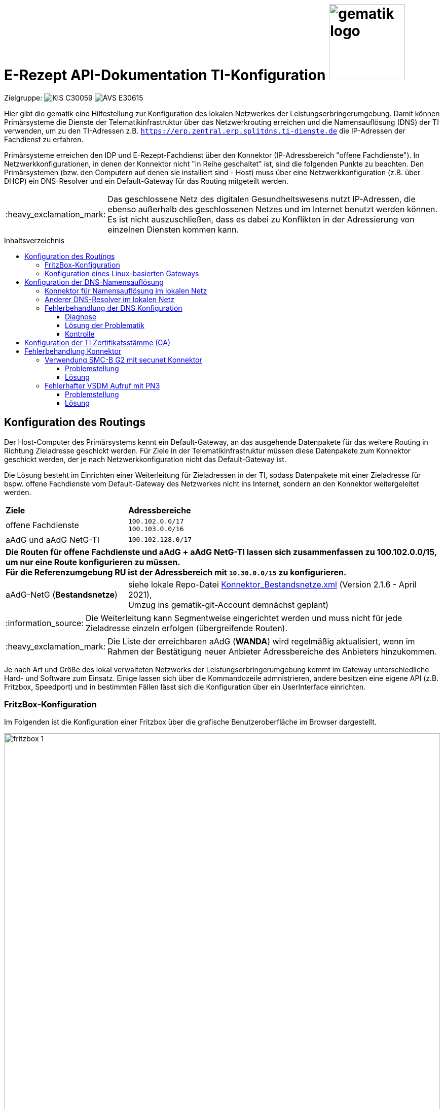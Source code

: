 = E-Rezept API-Dokumentation TI-Konfiguration image:gematik_logo.png[width=150, float="right"]
// asciidoc settings for DE (German)
// ==================================
:imagesdir: ../images
:tip-caption: :bulb:
:note-caption: :information_source:
:important-caption: :heavy_exclamation_mark:
:caution-caption: :fire:
:warning-caption: :warning:
:toc: macro
:toclevels: 3
:toc-title: Inhaltsverzeichnis
:AVS: https://img.shields.io/badge/AVS-E30615
:PVS: https://img.shields.io/badge/PVS/KIS-C30059
:FdV: https://img.shields.io/badge/FdV-green
:eRp: https://img.shields.io/badge/eRp--FD-blue
:KTR: https://img.shields.io/badge/KTR-AE8E1C

// Variables for the Examples that are to be used
:branch: feature/api-examples-wf-1.4.2
:date-folder: 2025-01-15

Zielgruppe: image:{PVS}[] image:{AVS}[]

Hier gibt die gematik eine Hilfestellung zur Konfiguration des lokalen Netzwerkes der Leistungserbringerumgebung.
Damit können Primärsysteme die Dienste der Telematikinfrastruktur über das Netzwerkrouting erreichen und
die Namensauflösung (DNS) der TI verwenden, um zu den TI-Adressen z.B. `https://erp.zentral.erp.splitdns.ti-dienste.de` die IP-Adressen der Fachdienst zu erfahren.

Primärsysteme erreichen den IDP und E-Rezept-Fachdienst über den Konnektor (IP-Adressbereich "offene Fachdienste"). In Netzwerkkonfigurationen, in denen der Konnektor nicht "in Reihe geschaltet" ist, sind die folgenden Punkte zu beachten. Den Primärsystemen (bzw. den Computern auf denen sie installiert sind - Host) muss über eine Netzwerkkonfiguration (z.B. über DHCP) ein DNS-Resolver und ein Default-Gateway für das Routing mitgeteilt werden.

IMPORTANT: Das geschlossene Netz des digitalen Gesundheitswesens nutzt IP-Adressen, die ebenso außerhalb des geschlossenen Netzes und im Internet benutzt werden können. Es ist nicht auszuschließen, dass es dabei zu Konflikten in der Adressierung von einzelnen Diensten kommen kann.

toc::[]

== Konfiguration des Routings
Der Host-Computer des Primärsystems kennt ein Default-Gateway, an das ausgehende Datenpakete für das weitere Routing in Richtung Zieladresse geschickt werden. Für Ziele in der Telematikinfrastruktur müssen diese Datenpakete zum Konnektor geschickt werden, der je nach Netzwerkkonfiguration nicht das Default-Gateway ist.

Die Lösung besteht im Einrichten einer Weiterleitung für Zieladressen in der TI, sodass Datenpakete mit einer Zieladresse für bspw. offene Fachdienste vom Default-Gateway des Netzwerkes nicht ins Internet, sondern an den Konnektor weitergeleitet werden.

[cols="a,a"]
[%autowidth]
|===
|*Ziele*       |*Adressbereiche*
|offene Fachdienste|`100.102.0.0/17` +
`100.103.0.0/16`
|aAdG und aAdG NetG-TI|`100.102.128.0/17`
2.+|*Die Routen für offene Fachdienste und aAdG + aAdG NetG-TI lassen sich zusammenfassen zu [red yellow-background]#100.102.0.0/15#, um nur eine Route konfigurieren zu müssen. +
Für die Referenzumgebung RU ist der Adressbereich mit `10.30.0.0/15` zu konfigurieren.*
|aAdG-NetG (*Bestandsnetze*)|siehe lokale Repo-Datei link:../config/Konnektor_Bestandsnetze.xml[Konnektor_Bestandsnetze.xml] (Version 2.1.6 - April 2021), +
Umzug ins gematik-git-Account demnächst geplant)
|===

NOTE: Die Weiterleitung kann Segmentweise eingerichtet werden und muss nicht für jede Zieladresse einzeln erfolgen (übergreifende Routen).

IMPORTANT: Die Liste der erreichbaren aAdG (*WANDA*) wird regelmäßig aktualisiert, wenn im Rahmen der Bestätigung neuer Anbieter Adressbereiche des Anbieters hinzukommen.

Je nach Art und Größe des lokal verwalteten Netzwerks der Leistungserbringerumgebung kommt im Gateway unterschiedliche Hard- und Software zum Einsatz. Einige lassen sich über die Kommandozeile admnistrieren, andere besitzen eine eigene API (z.B. Fritzbox, Speedport) und in bestimmten Fällen lässt sich die Konfiguration über ein UserInterface einrichten.

=== FritzBox-Konfiguration
Im Folgenden ist die Konfiguration einer Fritzbox über die grafische Benutzeroberfläche im Browser dargestellt.

image:fritzbox_1.png[width=100%]
Öffnen sie die Netzwerkeinstellungen und wählen sie für `Statische Routingtabelle` die IP-Version des lokalen Netzwerks

image:fritzbox_2.png[width=100%]
Wählen Sie das Hinzufügen einer neuen statischen Route (im Bsp. für IPv4-Routen)

image:fritzbox_3.png[width=100%]
Tragen sie bei *Netzwerk* den Adressbereich für z.B "Offene Fachdienste* wie oben angegeben ein.

IMPORTANT: Das Präfix `/16` bedeutet eine Subnetz-Maske von `255.255.0.0`, +
im Beispiel ist `10.10.10.1` die IP-Adresse des Konnektors im lokalen Netzwerk.

NOTE: Fügen Sie weitere Routen hinzu für die Bestandsnetze und aAdG.

Zusätzlich stellt AVM standardisierte link:https://avm.de/service/schnittstellen/[Schnittstellen (TR-064)] bereit, um die Netzwerkkonfiguration ggfs. auch automatisiert durchführen zu können: +
https://avm.de/fileadmin/user_upload/Global/Service/Schnittstellen/layer3forwardingSCPD.pdf

=== Konfiguration eines Linux-basierten Gateways
In größeren Netzwerken kommt mitunter eine gegenüber einer z.B. Fritzbox leistungsstärkere Hard- und Software in Form von Linux-Servern zum Einsatz. Diese lassen sich meist über die Kommandozeile administrieren.

Mit folgendem Shell-Kommando lassen sich die Routen für z.B. offene Fachdienste statisch festlegen:

`$ ip route add 100.102.0.0/15 via 10.10.10.1 dev eth0` +
seien dabei *10.10.10.1* die Konnektoradresse im lokalen Netz und *eth0* der verwendete Netzwerkinterface-Name

NOTE: Für die Persistierung der statischen Routen ist darauf zu achten, welche Distribution verwendet wird und es sind die dazugehörigen Konfigurationen vorzunehmen. +
Andernfalls ist diese Netzwerkkonfiguration nach jedem Neustart zu tätigen. +
- Bspw. CentOS erlaubt das Erstellen von Skripten für die Netzwerkkonfiguration +
- Bspw. Ubuntu nutzt netplan, wo die Netzwerkkonfiguration in einer Netplan-Datei erfolgt



== Konfiguration der DNS-Namensauflösung
Über die Namensauflösung werden FQDNs (z.B. `erp.zentral.erp.splitdns.ti-dienste.de` für den E-Rezept-Fachdienst) in IP-Adressen für das Routing übersetzt. Werden bpw. für die Lastverteilung oder zur Ausfallsicherheit mehrere Serverknoten eingesetzt, liefert die Namensauflösung für einen FQDN mehrere IP-Adressen zurück. Die folgende Abbildung zeigt eine Übersicht der verwendeten Namensdienste.

image:../images/erx_dns.png[width=100%]

In Netzwerken, in denen der Konnektor in Reihe geschaltet ist, kann dieser Ziel-Adressen in der TI über ein DNS-Forward vom Namensdienst der TI auflösen lassen. Für Zieladressen außerhalb der TI nutzt der Konnektor die Namensdienste im Internet.

In lokalen Netzwerken mit Parallelschaltung des Konnektors nutzen die Clients denjenigen DNS-Server, der ihnen im Rahmen der Netzwerkkonfiguration zugewiesen wird.
Für das E-Rezept müssen die folgenden beiden FQDNs in IP-Adressen aufgelöst werden können:

IMPORTANT: `erp.zentral.erp.splitdns.ti-dienste.de` für den E-Rezept-Fachdienst +
`idp.zentral.idp.splitdns.ti-dienste.de` für den IdentityProvider (IDP)

NOTE: Weitere Telematikadressen werden unter anderem unter der Domains `*.telematik` geführt. +
Die Adresse des Apothekenverzeichnisses apovzd.zentral.erp.splitdns.ti-dienste.de wird von den Primärsystemen nicht genutzt.

=== Konnektor für Namensauflösung im lokalen Netz
Eine Variante der direkten Namensauflösung für Adressen der Telematikinfrastruktur ist, den Konnektor als primären DNS-Server über die Netzwerkkonfiguration durch den DHCP-Server in den Clients festzulegen. FQDNs der TI werden dann vom Konnektor durch den Namensdienst der TI aufgelöst, alle übrigen Adressen löst der Konnektor durch einen Namensdienst im Internet auf. Diese Funktionsweise stellt sich wie eine Reihenschaltung dar, nur dass der Konnektor nicht das Default-Gateway der Clients ist.

=== Anderer DNS-Resolver im lokalen Netz
Die Alternative dazu nutzt den Konnektor für die Namensauflösung nicht direkt. In Netzwerken mit eigenem Domain Controller lässt sich ein domain-spezifischer Forwarder konfigurieren, mit dem die Adressen `splitdns.ti-dienste.de` und die Adressen mit `*.telematik` über den Konnektor in IP-Adressen der TI aufgelöst werden können.

=== Fehlerbehandlung der DNS Konfiguration
In Netzwerken, in denen stärkere Gateway Hard- und Software zum Einsatz kommt, kann es sein, dass die Funktion der _"DNS rebinding protection"_ aktiviert ist. Die DNS rebinding protection ist im Wesentlichen als Sicherheitsfeature anzusehen und soll verhindern, dass im Internet aufgelöste FQDNs in private/lokale IP-Adressen (zB. für einen Phishing Server im lokalen Netz) übersetzt werden dürfen. Einige Dienste sind jedoch darauf ausgelegt, dass die Auflösung der FQDNs auch private/lokale IP-Adressen zurückgeben darf, so wie im Fall des E-Rezepts. Die IP-Adressen hierfür stammen aus dem _"shared address space"_.

Ein Beispiel für eine Gateway Software, die diese Funktion standardmäßig aktiviert hat, ist die Open-source Lösung OPNsense. Sie basiert auf BSD und nutzt als DNS Dienst die Software Unbound.

==== Diagnose
Eine einfach DNS Abfrage kann mögliche Probleme bei der Namensauflösung aufzeigen.
Öffnen Sie hierfür ein Terminal unter Windows und geben Sie folgende Zeile ein: `nslookup erp.zentral.erp.splitdns.ti-dienste.de`

Erhalten Sie folgende Antwort, kann dies auf eine aktivierte _"DNS rebinding protection"_ zurückzuführen sein.
....
>nslookup erp.zentral.erp.splitdns.ti-dienste.de
Server:  OPNsense.home
Address:  192.168.1.1

*** Keine internal type for both IPv4 and IPv6 Addresses (A+AAAA)-Einträge für erp.zentral.erp.splitdns.ti-dienste.de verfügbar.
....

==== Lösung der Problematik
Eine Ausnahme für die Auflösung der Adressen `splitdns.ti-dienste.de` und `*.telematik` für den Fachdienst des E-Rezepts müssen in den DNS Einstellungen des DNS Servers eingetragen werden.

===== OPNsense-Konfiguration
Im Falle einer OPNsense Firewall ist dies im Web Interface in wenigen Schritten getan. Öffnen Sie das Web Interface und klicken Sie auf der linken Seite auf [Dienste], weiter auf [Unbound DNS] und dort auf [Erweitert].
Suchen Sie hier den Punkt [private Domains], tragen Sie dort die Adresse `splitdns.ti-dienste.de` ein und bestätigen Sie die Eingabe mit Enter. Führen Sie dies genauso mit der `*.telematik` Adresse durch.
Wenn Sie dies abgeschlossen haben, scrollen Sie an das Ende der Seite und klicken Sie [Anwenden]. Der Dienst übernimmt nun die Einstellungen.

==== Kontrolle
Eine erneute DNS Abfrage sollte nun die aufgelösten Adressen zurückgeben:

....
>nslookup erp.zentral.erp.splitdns.ti-dienste.de
Server:  OPNsense.home
Address:  192.168.1.1

Nicht autorisierende Antwort:
Name:    erp.zentral.erp.splitdns.ti-dienste.de
Addresses:  100.102.28.10
          100.102.29.10
....

== Konfiguration der TI Zertifikatsstämme (CA)

Um in der Kommunikation mit dem Konnektor Zertifikate erfolgreich validieren zu können ist es wichtig sicher zu stellen, dass `konnektor.konlan` auf die IP des Konnektors auflöst.

Zusätzlich müssen die entprechenden CAs der genutzten Umgebung auf dem System installiert sein/als vertrauenswürdig angesehen werden. Die entsprechenden Zertifikate sind hier erhältlich:

* PU: https://download.tsl.ti-dienste.de
* RU: https://download-ref.tsl.ti-dienste.de/
* TU: https://download-test.tsl.ti-dienste.de/

Hier werden aktuell folgende Zertifikate benötigt:

RSA:

* `ROOT-CA` -> `GEM.RCA6_TEST-ONLY.der`
* `SUB-CA` -> `GEM.KOMP-CA54_TEST-ONLY.der`

ECC:

* `ROOT-CA` -> `GEM.RCA4_TEST-ONLY.der`
* `SUB-CA` -> `GEM.KOMP-CA50_TEST-ONLY.der`

== Fehlerbehandlung Konnektor

In besonderen Konstellationen kann es zu Fehlern im Verbindungsaufbau der TI kommen. Folgende Probleme und Workarounds wurden derzeit identifiziert und definiert.

=== Verwendung SMC-B G2 mit secunet Konnektor

==== Problemstellung
Der secunet Konnektor bietet Funktionalitäten an, welche die Migration von RSA zu ECC vorbereiten. Es ist zu beachten, dass Smartcards der Generation G2 (bspw. SMC-B) noch keine ECC Zertifikate beinhalten und somit kein ECC unterstützen können und somit der TLS-Verbindungsaufbau (bspw. zwischen Fachmodul VSDM und Intermediär VSDM) auf Basis ECC nicht funktioniert.

==== Lösung
Es ist bei der Verwendung von Smartcards G2 darauf zu achten, dass im Setting des secunet Konnektors für TLS die Verwendung von ECC-Ciphersuiten deaktiviert ist.

image:SMC-B_ECC_secunet_setting.png[width=100%]

=== Fehlerhafter VSDM Aufruf mit PN3

==== Problemstellung
Der VSDM++-Abruf für das Feature „eGK in der Apotheke“ führt in einigen Fällen zu einem Timeout. Dies äußert sich dadurch, dass der Abrufå etwa 25 Sekunden dauert und mit einem Prüfnachweis mit dem Code „3“ quittiert wird.

Dies betrifft nachweislich AVS-Systeme mit einem secunet-Konnektor. Andere Konfigurationen mit einem RISE- oder KoCo-Konnektor können ebenso von einer signifikanten Anzahl an Prüfnachweisen mit dem Code „3“ betroffen sein.

==== Lösung
Die Konnektor-Einstellung "nonQES-Authentifizierungstimeout" wird von 3 Sekunden auf 6 Sekunden erhöht. Das führt dazu, dass der Timeout für OCSP-Abfragen erhöht wird. Hierbei reduziert sich die Fehlerrate signifikant. Es ist darauf zu achten, dass dies nur von AVS zu implementieren ist, wenn die Operation ReadVSD() asynchon umgesetzt wird, da es sonst zu Seiteneffekten kommen kann.

Möglicherweise sind durch diese Einstellung auch andere TI-Anwendungen betroffen, bspw. KIM, VZD.

image:secunet-ocsp-timeout.png[width=100%]

